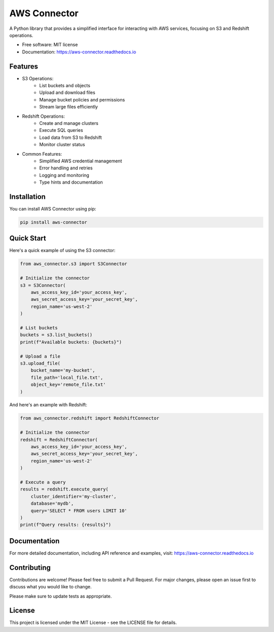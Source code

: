 =============
AWS Connector
=============

A Python library that provides a simplified interface for interacting with AWS services, focusing on S3 and Redshift operations.

.. image:: https://img.shields.io/pypi/v/aws_connector.svg
        :target: https://pypi.python.org/pypi/aws_connector

.. image:: https://img.shields.io/travis/jmfelice/aws_connector.svg
        :target: https://travis-ci.com/jmfelice/aws_connector

.. image:: https://readthedocs.org/projects/aws-connector/badge/?version=latest
        :target: https://aws-connector.readthedocs.io/en/latest/?version=latest
        :alt: Documentation Status

* Free software: MIT license
* Documentation: https://aws-connector.readthedocs.io

Features
--------

* S3 Operations:
    * List buckets and objects
    * Upload and download files
    * Manage bucket policies and permissions
    * Stream large files efficiently

* Redshift Operations:
    * Create and manage clusters
    * Execute SQL queries
    * Load data from S3 to Redshift
    * Monitor cluster status

* Common Features:
    * Simplified AWS credential management
    * Error handling and retries
    * Logging and monitoring
    * Type hints and documentation

Installation
-----------

You can install AWS Connector using pip:

.. code-block:: bash

    pip install aws-connector

Quick Start
----------

Here's a quick example of using the S3 connector:

.. code-block:: python

    from aws_connector.s3 import S3Connector

    # Initialize the connector
    s3 = S3Connector(
        aws_access_key_id='your_access_key',
        aws_secret_access_key='your_secret_key',
        region_name='us-west-2'
    )

    # List buckets
    buckets = s3.list_buckets()
    print(f"Available buckets: {buckets}")

    # Upload a file
    s3.upload_file(
        bucket_name='my-bucket',
        file_path='local_file.txt',
        object_key='remote_file.txt'
    )

And here's an example with Redshift:

.. code-block:: python

    from aws_connector.redshift import RedshiftConnector

    # Initialize the connector
    redshift = RedshiftConnector(
        aws_access_key_id='your_access_key',
        aws_secret_access_key='your_secret_key',
        region_name='us-west-2'
    )

    # Execute a query
    results = redshift.execute_query(
        cluster_identifier='my-cluster',
        database='mydb',
        query='SELECT * FROM users LIMIT 10'
    )
    print(f"Query results: {results}")

Documentation
------------

For more detailed documentation, including API reference and examples, visit:
https://aws-connector.readthedocs.io

Contributing
-----------

Contributions are welcome! Please feel free to submit a Pull Request. For major changes, please open an issue first to discuss what you would like to change.

Please make sure to update tests as appropriate.

License
-------

This project is licensed under the MIT License - see the LICENSE file for details.
